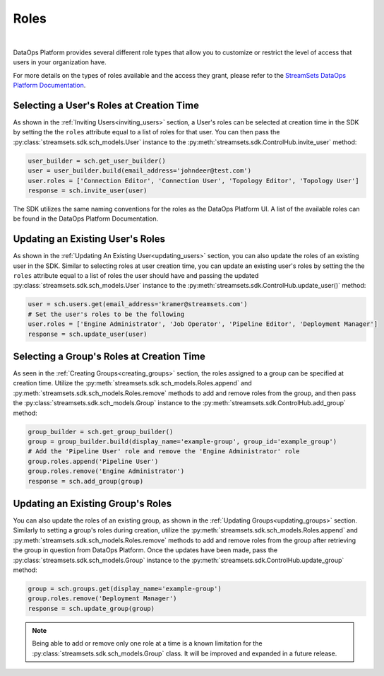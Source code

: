 Roles
=====
|
DataOps Platform provides several different role types that allow you to customize or restrict the level of access
that users in your organization have.

For more details on the types of roles available and the access they grant, please refer to the
`StreamSets DataOps Platform Documentation <https://docs.streamsets.com/portal/platform-controlhub/controlhub/UserGuide/OrganizationSecurity/Roles.html#concept_xgr_h1d_dx>`_.

Selecting a User's Roles at Creation Time
~~~~~~~~~~~~~~~~~~~~~~~~~~~~~~~~~~~~~~~~~

As shown in the :ref:`Inviting Users<inviting_users>` section, a User's roles can be selected at creation time in the
SDK by setting the the ``roles`` attribute equal to a list of roles for that user. You can then pass the :py:class:`streamsets.sdk.sch_models.User`
instance to the :py:meth:`streamsets.sdk.ControlHub.invite_user` method:

.. code-block:: python

    user_builder = sch.get_user_builder()
    user = user_builder.build(email_address='johndeer@test.com')
    user.roles = ['Connection Editor', 'Connection User', 'Topology Editor', 'Topology User']
    response = sch.invite_user(user)

The SDK utilizes the same naming conventions for the roles as the DataOps Platform UI. A list of the available roles
can be found in the DataOps Platform Documentation.

Updating an Existing User's Roles
~~~~~~~~~~~~~~~~~~~~~~~~~~~~~~~~~

As shown in the :ref:`Updating An Existing User<updating_users>` section, you can also update the roles of an existing
user in the SDK. Similar to selecting roles at user creation time, you can update an existing user's roles by
setting the the ``roles`` attribute equal to a list of roles the user should have and passing the updated :py:class:`streamsets.sdk.sch_models.User`
instance to the :py:meth:`streamsets.sdk.ControlHub.update_user()` method:

.. code-block:: python

    user = sch.users.get(email_address='kramer@streamsets.com')
    # Set the user's roles to be the following
    user.roles = ['Engine Administrator', 'Job Operator', 'Pipeline Editor', 'Deployment Manager']
    response = sch.update_user(user)

Selecting a Group's Roles at Creation Time
~~~~~~~~~~~~~~~~~~~~~~~~~~~~~~~~~~~~~~~~~~

As seen in the :ref:`Creating Groups<creating_groups>` section, the roles assigned to a group can be specified at
creation time. Utilize the :py:meth:`streamsets.sdk.sch_models.Roles.append` and :py:meth:`streamsets.sdk.sch_models.Roles.remove`
methods to add and remove roles from the group, and then pass the :py:class:`streamsets.sdk.sch_models.Group` instance
to the :py:meth:`streamsets.sdk.ControlHub.add_group` method:

.. code-block:: python

    group_builder = sch.get_group_builder()
    group = group_builder.build(display_name='example-group', group_id='example_group')
    # Add the 'Pipeline User' role and remove the 'Engine Administrator' role
    group.roles.append('Pipeline User')
    group.roles.remove('Engine Administrator')
    response = sch.add_group(group)

Updating an Existing Group's Roles
~~~~~~~~~~~~~~~~~~~~~~~~~~~~~~~~~~

You can also update the roles of an existing group, as shown in the :ref:`Updating Groups<updating_groups>` section.
Similarly to setting a group's roles during creation, utilize the :py:meth:`streamsets.sdk.sch_models.Roles.append` and
:py:meth:`streamsets.sdk.sch_models.Roles.remove` methods to add and remove roles from the group after retrieving the
group in question from DataOps Platform. Once the updates have been made, pass the :py:class:`streamsets.sdk.sch_models.Group`
instance to the :py:meth:`streamsets.sdk.ControlHub.update_group` method:

.. code-block:: python

    group = sch.groups.get(display_name='example-group')
    group.roles.remove('Deployment Manager')
    response = sch.update_group(group)

.. note::
  Being able to add or remove only one role at a time is a known limitation for the :py:class:`streamsets.sdk.sch_models.Group`
  class. It will be improved and expanded in a future release.
